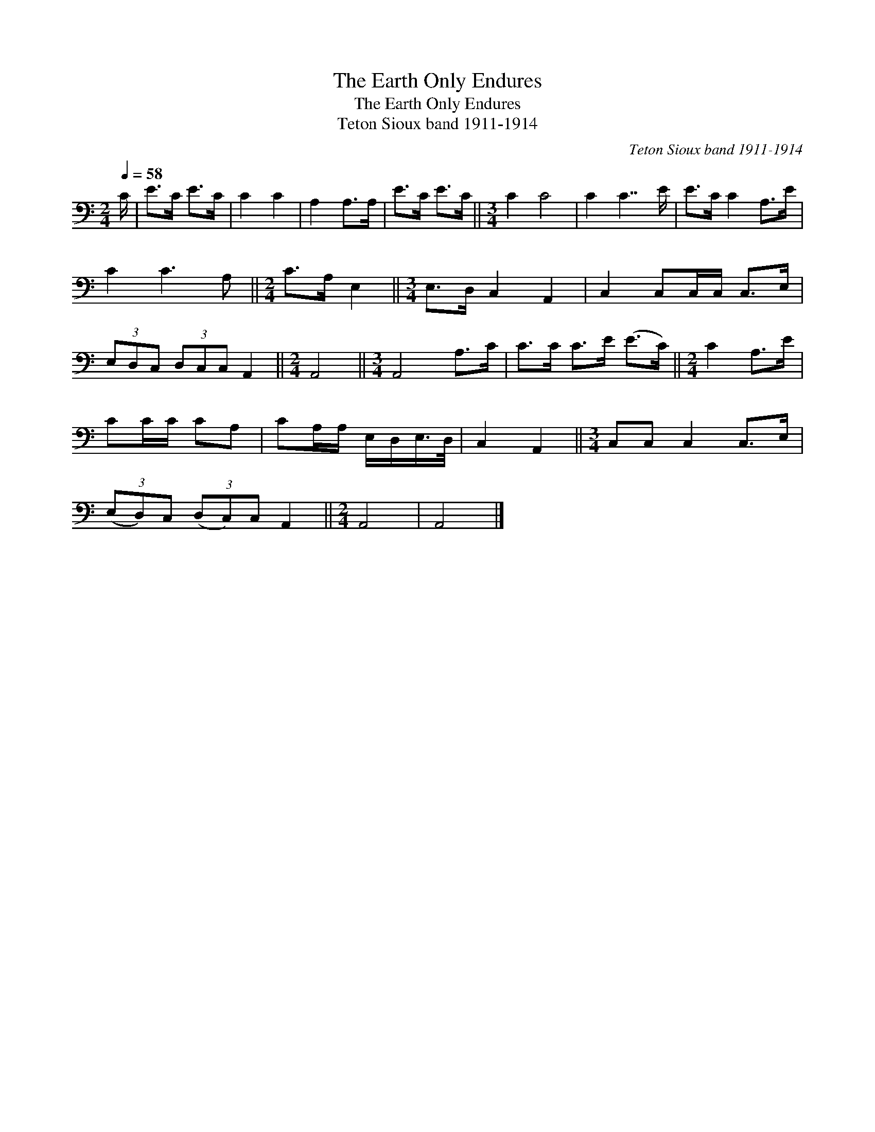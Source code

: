 X:1
T:The Earth Only Endures
T:The Earth Only Endures
T:Teton Sioux band 1911-1914
C:Teton Sioux band 1911-1914
L:1/8
Q:1/4=58
M:2/4
K:C
V:1 bass 
V:1
 C/ | E>C E>C | C2 C2 | A,2 A,>A, | E>C E>C ||[M:3/4] C2 C4 | C2 C7/2 E/ | E>C C2 A,>E | %8
 C2 C3 A, ||[M:2/4] C>A, E,2 ||[M:3/4] E,>D, C,2 A,,2 | C,2 C,C,/C,/ C,>E, | %12
 (3E,D,C, (3D,C,C, A,,2 ||[M:2/4] A,,4 ||[M:3/4] A,,4 A,>C | C>C C>E (E>C) ||[M:2/4] C2 A,>E | %17
 CC/C/ CA, | CA,/A,/ E,/D,/E,/>D,/ | C,2 A,,2 ||[M:3/4] C,C, C,2 C,>E, | %21
 (3(E,D,)C, (3(D,C,)C, A,,2 ||[M:2/4] A,,4 | A,,4 |] %24

